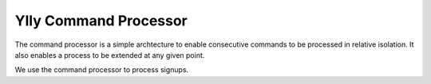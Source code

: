 Ylly Command Processor
**********************

The command processor is a simple archtecture to enable consecutive commands
to be processed in relative isolation. It also enables a process to be extended
at any given point.

We use the command processor to process signups.
